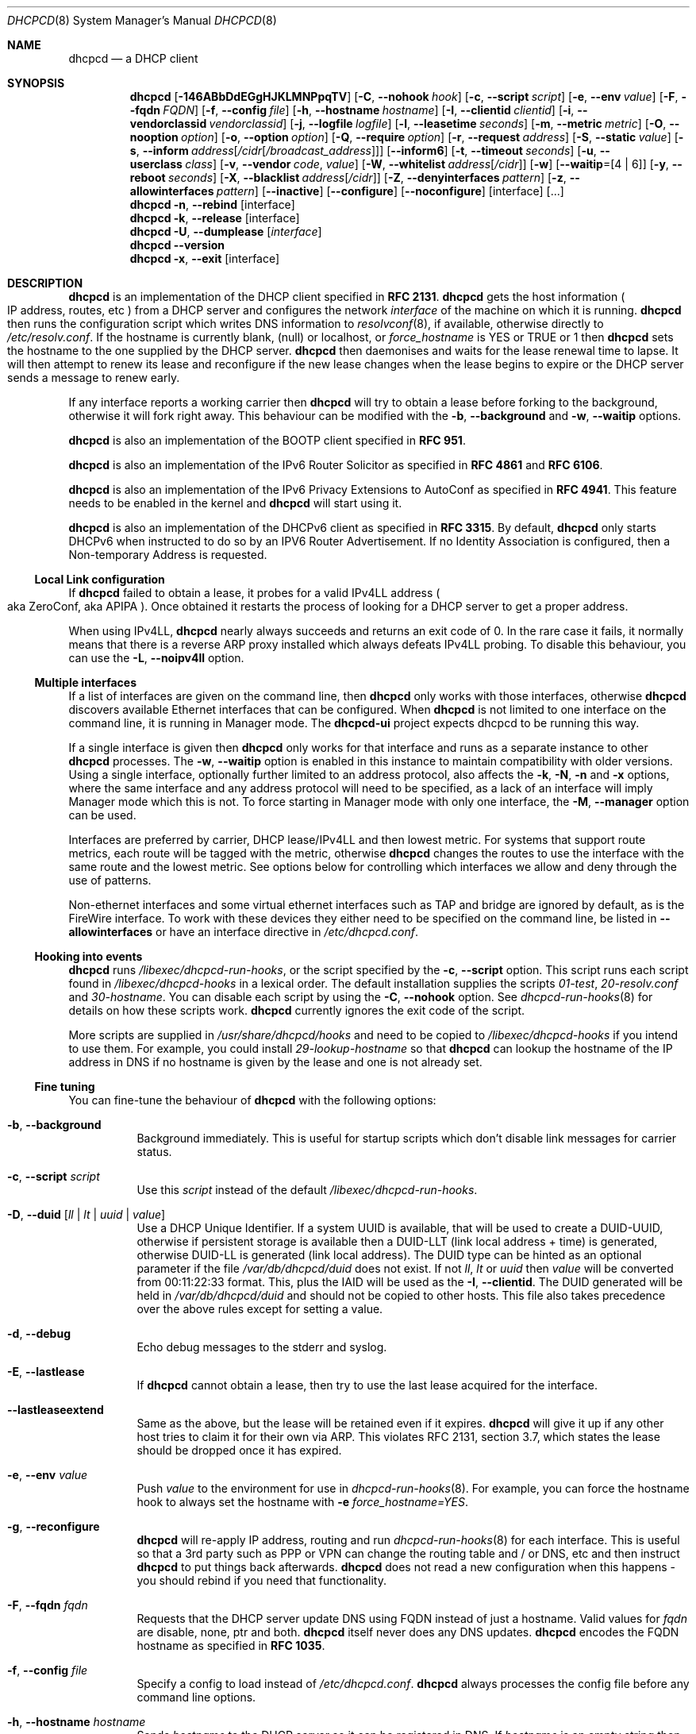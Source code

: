 .\" SPDX-License-Identifier: BSD-2-Clause
.\"
.\" Copyright (c) 2006-2024 Roy Marples
.\" All rights reserved
.\"
.\" Redistribution and use in source and binary forms, with or without
.\" modification, are permitted provided that the following conditions
.\" are met:
.\" 1. Redistributions of source code must retain the above copyright
.\"    notice, this list of conditions and the following disclaimer.
.\" 2. Redistributions in binary form must reproduce the above copyright
.\"    notice, this list of conditions and the following disclaimer in the
.\"    documentation and/or other materials provided with the distribution.
.\"
.\" THIS SOFTWARE IS PROVIDED BY THE AUTHOR AND CONTRIBUTORS ``AS IS'' AND
.\" ANY EXPRESS OR IMPLIED WARRANTIES, INCLUDING, BUT NOT LIMITED TO, THE
.\" IMPLIED WARRANTIES OF MERCHANTABILITY AND FITNESS FOR A PARTICULAR PURPOSE
.\" ARE DISCLAIMED.  IN NO EVENT SHALL THE AUTHOR OR CONTRIBUTORS BE LIABLE
.\" FOR ANY DIRECT, INDIRECT, INCIDENTAL, SPECIAL, EXEMPLARY, OR CONSEQUENTIAL
.\" DAMAGES (INCLUDING, BUT NOT LIMITED TO, PROCUREMENT OF SUBSTITUTE GOODS
.\" OR SERVICES; LOSS OF USE, DATA, OR PROFITS; OR BUSINESS INTERRUPTION)
.\" HOWEVER CAUSED AND ON ANY THEORY OF LIABILITY, WHETHER IN CONTRACT, STRICT
.\" LIABILITY, OR TORT (INCLUDING NEGLIGENCE OR OTHERWISE) ARISING IN ANY WAY
.\" OUT OF THE USE OF THIS SOFTWARE, EVEN IF ADVISED OF THE POSSIBILITY OF
.\" SUCH DAMAGE.
.\"
.Dd June 17, 2024
.Dt DHCPCD 8
.Os
.Sh NAME
.Nm dhcpcd
.Nd a DHCP client
.Sh SYNOPSIS
.Nm
.Op Fl 146ABbDdEGgHJKLMNPpqTV
.Op Fl C , Fl Fl nohook Ar hook
.Op Fl c , Fl Fl script Ar script
.Op Fl e , Fl Fl env Ar value
.Op Fl F , Fl Fl fqdn Ar FQDN
.Op Fl f , Fl Fl config Ar file
.Op Fl h , Fl Fl hostname Ar hostname
.Op Fl I , Fl Fl clientid Ar clientid
.Op Fl i , Fl Fl vendorclassid Ar vendorclassid
.Op Fl j , Fl Fl logfile Ar logfile
.Op Fl l , Fl Fl leasetime Ar seconds
.Op Fl m , Fl Fl metric Ar metric
.Op Fl O , Fl Fl nooption Ar option
.Op Fl o , Fl Fl option Ar option
.Op Fl Q , Fl Fl require Ar option
.Op Fl r , Fl Fl request Ar address
.Op Fl S , Fl Fl static Ar value
.Op Fl s , Fl Fl inform Ar address Ns Op Ar /cidr Ns Op Ar /broadcast_address
.Op Fl Fl inform6
.Op Fl t , Fl Fl timeout Ar seconds
.Op Fl u , Fl Fl userclass Ar class
.Op Fl v , Fl Fl vendor Ar code , Ar value
.Op Fl W , Fl Fl whitelist Ar address Ns Op Ar /cidr
.Op Fl w
.Op Fl Fl waitip Ns = Ns Op 4 | 6
.Op Fl y , Fl Fl reboot Ar seconds
.Op Fl X , Fl Fl blacklist Ar address Ns Op Ar /cidr
.Op Fl Z , Fl Fl denyinterfaces Ar pattern
.Op Fl z , Fl Fl allowinterfaces Ar pattern
.Op Fl Fl inactive
.Op Fl Fl configure
.Op Fl Fl noconfigure
.Op interface
.Op ...
.Nm
.Fl n , Fl Fl rebind
.Op interface
.Nm
.Fl k , Fl Fl release
.Op interface
.Nm
.Fl U , Fl Fl dumplease
.Op Ar interface
.Nm
.Fl Fl version
.Nm
.Fl x , Fl Fl exit
.Op interface
.Sh DESCRIPTION
.Nm
is an implementation of the DHCP client specified in
.Li RFC 2131 .
.Nm
gets the host information
.Po
IP address, routes, etc
.Pc
from a DHCP server and configures the network
.Ar interface
of the
machine on which it is running.
.Nm
then runs the configuration script which writes DNS information to
.Xr resolvconf 8 ,
if available, otherwise directly to
.Pa /etc/resolv.conf .
If the hostname is currently blank, (null) or localhost, or
.Va force_hostname
is YES or TRUE or 1 then
.Nm
sets the hostname to the one supplied by the DHCP server.
.Nm
then daemonises and waits for the lease renewal time to lapse.
It will then attempt to renew its lease and reconfigure if the new lease
changes when the lease begins to expire or the DHCP server sends a message
to renew early.
.Pp
If any interface reports a working carrier then
.Nm
will try to obtain a lease before forking to the background,
otherwise it will fork right away.
This behaviour can be modified with the
.Fl b , Fl Fl background
and
.Fl w , Fl Fl waitip
options.
.Pp
.Nm
is also an implementation of the BOOTP client specified in
.Li RFC 951 .
.Pp
.Nm
is also an implementation of the IPv6 Router Solicitor as specified in
.Li RFC 4861
and
.Li RFC 6106 .
.Pp
.Nm
is also an implementation of the IPv6 Privacy Extensions to AutoConf as
specified in
.Li RFC 4941 .
This feature needs to be enabled in the kernel and
.Nm
will start using it.
.Pp
.Nm
is also an implementation of the DHCPv6 client as specified in
.Li RFC 3315 .
By default,
.Nm
only starts DHCPv6 when instructed to do so by an IPV6 Router Advertisement.
If no Identity Association is configured,
then a Non-temporary Address is requested.
.Ss Local Link configuration
If
.Nm
failed to obtain a lease, it probes for a valid IPv4LL address
.Po
aka ZeroConf, aka APIPA
.Pc .
Once obtained it restarts the process of looking for a DHCP server to get a
proper address.
.Pp
When using IPv4LL,
.Nm
nearly always succeeds and returns an exit code of 0.
In the rare case it fails, it normally means that there is a reverse ARP proxy
installed which always defeats IPv4LL probing.
To disable this behaviour, you can use the
.Fl L , Fl Fl noipv4ll
option.
.Ss Multiple interfaces
If a list of interfaces are given on the command line, then
.Nm
only works with those interfaces, otherwise
.Nm
discovers available Ethernet interfaces that can be configured.
When
.Nm
is not limited to one interface on the command line,
it is running in Manager mode.
The
.Nm dhcpcd-ui
project expects dhcpcd to be running this way.
.Pp
If a single interface is given then
.Nm
only works for that interface and runs as a separate instance to other
.Nm
processes.
The
.Fl w , Fl Fl waitip
option is enabled in this instance to maintain compatibility with older
versions.
Using a single interface,
optionally further limited to an address protocol,
also affects the
.Fl k ,
.Fl N ,
.Fl n
and
.Fl x
options, where the same interface and any address protocol
will need to be specified, as a lack of an
interface will imply Manager mode which this is not.
To force starting in Manager mode with only one interface, the
.Fl M , Fl Fl manager
option can be used.
.Pp
Interfaces are preferred by carrier, DHCP lease/IPv4LL and then lowest metric.
For systems that support route metrics, each route will be tagged with the
metric, otherwise
.Nm
changes the routes to use the interface with the same route and the lowest
metric.
See options below for controlling which interfaces we allow and deny through
the use of patterns.
.Pp
Non-ethernet interfaces and some virtual ethernet interfaces
such as TAP and bridge are ignored by default,
as is the FireWire interface.
To work with these devices they either need to be specified on the command line,
be listed in
.Fl Fl allowinterfaces
or have an interface directive in
.Pa /etc/dhcpcd.conf .
.Ss Hooking into events
.Nm
runs
.Pa /libexec/dhcpcd-run-hooks ,
or the script specified by the
.Fl c , Fl Fl script
option.
This script runs each script found in
.Pa /libexec/dhcpcd-hooks
in a lexical order.
The default installation supplies the scripts
.Pa 01-test ,
.Pa 20-resolv.conf
and
.Pa 30-hostname .
You can disable each script by using the
.Fl C , Fl Fl nohook
option.
See
.Xr dhcpcd-run-hooks 8
for details on how these scripts work.
.Nm
currently ignores the exit code of the script.
.Pp
More scripts are supplied in
.Pa /usr/share/dhcpcd/hooks
and need to be copied to
.Pa /libexec/dhcpcd-hooks
if you intend to use them.
For example, you could install
.Pa 29-lookup-hostname
so that
.Nm
can lookup the hostname of the IP address in DNS if no hostname
is given by the lease and one is not already set.
.Ss Fine tuning
You can fine-tune the behaviour of
.Nm
with the following options:
.Bl -tag -width indent
.It Fl b , Fl Fl background
Background immediately.
This is useful for startup scripts which don't disable link messages for
carrier status.
.It Fl c , Fl Fl script Ar script
Use this
.Ar script
instead of the default
.Pa /libexec/dhcpcd-run-hooks .
.It Fl D , Fl Fl duid Op Ar ll | lt | uuid | value
Use a DHCP Unique Identifier.
If a system UUID is available, that will be used to create a DUID-UUID,
otherwise if persistent storage is available then a DUID-LLT
(link local address + time) is generated,
otherwise DUID-LL is generated (link local address).
The DUID type can be hinted as an optional parameter if the file
.Pa /var/db/dhcpcd/duid
does not exist.
If not
.Va ll ,
.Va lt
or
.Va uuid
then
.Va value
will be converted from 00:11:22:33 format.
This, plus the IAID will be used as the
.Fl I , Fl Fl clientid .
The DUID generated will be held in
.Pa /var/db/dhcpcd/duid
and should not be copied to other hosts.
This file also takes precedence over the above rules except for setting a value.
.It Fl d , Fl Fl debug
Echo debug messages to the stderr and syslog.
.It Fl E , Fl Fl lastlease
If
.Nm
cannot obtain a lease, then try to use the last lease acquired for the
interface.
.It Fl Fl lastleaseextend
Same as the above, but the lease will be retained even if it expires.
.Nm
will give it up if any other host tries to claim it for their own via ARP.
This violates RFC 2131, section 3.7, which states the lease should be
dropped once it has expired.
.It Fl e , Fl Fl env Ar value
Push
.Ar value
to the environment for use in
.Xr dhcpcd-run-hooks 8 .
For example, you can force the hostname hook to always set the hostname with
.Fl e
.Va force_hostname=YES .
.It Fl g , Fl Fl reconfigure
.Nm
will re-apply IP address, routing and run
.Xr dhcpcd-run-hooks 8
for each interface.
This is useful so that a 3rd party such as PPP or VPN can change the routing
table and / or DNS, etc and then instruct
.Nm
to put things back afterwards.
.Nm
does not read a new configuration when this happens - you should rebind if you
need that functionality.
.It Fl F , Fl Fl fqdn Ar fqdn
Requests that the DHCP server update DNS using FQDN instead of just a
hostname.
Valid values for
.Ar fqdn
are disable, none, ptr and both.
.Nm
itself never does any DNS updates.
.Nm
encodes the FQDN hostname as specified in
.Li RFC 1035 .
.It Fl f , Fl Fl config Ar file
Specify a config to load instead of
.Pa /etc/dhcpcd.conf .
.Nm
always processes the config file before any command line options.
.It Fl h , Fl Fl hostname Ar hostname
Sends
.Ar hostname
to the DHCP server so it can be registered in DNS.
If
.Ar hostname
is an empty string then the current system hostname is sent.
If
.Ar hostname
is a FQDN (i.e., contains a .) then it will be encoded as such.
.It Fl I , Fl Fl clientid Ar clientid
Send the
.Ar clientid .
If the string is of the format 01:02:03 then it is encoded as hex.
For interfaces whose hardware address is longer than 8 bytes, or if the
.Ar clientid
is an empty string then
.Nm
sends a default
.Ar clientid
of the hardware family and the hardware address.
.It Fl i , Fl Fl vendorclassid Ar vendorclassid
Override the DHCPv4
.Ar vendorclassid
field sent.
The default is
dhcpcd-<version>:<os>:<machine>:<platform>.
For example
.D1 dhcpcd-5.5.6:NetBSD-6.99.5:i386:i386
If not set then none is sent.
Some badly configured DHCP servers reject unknown vendorclassids.
To work around it, try and impersonate Windows by using the MSFT vendorclassid.
.It Fl j , Fl Fl logfile Ar logfile
Writes to the specified
.Ar logfile .
.Nm
still writes to
.Xr syslog 3 .
The
.Ar logfile
is reopened when
.Nm
receives the
.Dv SIGUSR2
signal.
.It Fl k , Fl Fl release Op Ar interface
This causes an existing
.Nm
process running on the
.Ar interface
to release its lease and de-configure the
.Ar interface
regardless of the
.Fl p , Fl Fl persistent
option.
If no
.Ar interface
is specified then this applies to all interfaces in Manager mode.
If no interfaces are left running,
.Nm
will exit.
.It Fl l , Fl Fl leasetime Ar seconds
Request a lease time of
.Ar seconds .
.Ar -1
represents an infinite lease time.
By default
.Nm
does not request any lease time and leaves it in the hands of the
DHCP server.
.It Fl M , Fl Fl manager
Start
.Nm
in Manager mode even if only one interface specified on the command line.
See the Multiple Interfaces section above.
.It Fl m , Fl Fl metric Ar metric
Metrics are used to prefer an interface over another one, lowest wins.
.Nm
will supply a default metric of 1000 +
.Xr if_nametoindex 3 .
This will be offset by 2000 for wireless interfaces, with additional offsets
of 1000000 for IPv4LL and 2000000 for roaming interfaces.
.It Fl n , Fl Fl rebind Op Ar interface
Notifies
.Nm
to reload its configuration and rebind the specified
.Ar interface .
If no
.Ar interface
is specified then this applies to all interfaces in Manager mode.
If
.Nm
is not running, then it starts up as normal.
.It Fl N , Fl Fl renew Op Ar interface
Notifies
.Nm
to renew existing addresses on the specified
.Ar interface .
If no
.Ar interface
is specified then this applies to all interfaces in Manager mode.
If
.Nm
is not running, then it starts up as normal.
Unlike the
.Fl n , Fl Fl rebind
option above, the configuration for
.Nm
is not reloaded.
.It Fl o , Fl Fl option Ar option
Request the DHCP
.Ar option
variable for use in
.Pa /libexec/dhcpcd-run-hooks .
.It Fl p , Fl Fl persistent
.Nm
de-configures the
.Ar interface
when it exits unless this option is enabled.
Sometimes, this isn't desirable if, for example, you have root mounted over
NFS or SSH clients connect to this host and they need to be notified of
the host shutting down.
You can use this option to stop this from happening.
.It Fl r , Fl Fl request Ar address
Request the
.Ar address
in the DHCP DISCOVER message.
There is no guarantee this is the address the DHCP server will actually give.
If no
.Ar address
is given then the first address currently assigned to the
.Ar interface
is used.
.It Fl s , Fl Fl inform Ar address Ns Op Ar /cidr Ns Op Ar /broadcast_address
Behaves like
.Fl r , Fl Fl request
as above, but sends a DHCP INFORM instead of DISCOVER/REQUEST.
This does not get a lease as such, just notifies the DHCP server of the
.Ar address
in use.
You should also include the optional
.Ar cidr
network number in case the address is not already configured on the interface.
.Nm
remains running and pretends it has an infinite lease.
.Nm
will not de-configure the interface when it exits.
If
.Nm
fails to contact a DHCP server then it returns a failure instead of falling
back on IPv4LL.
.It Fl Fl inform6
Performs a DHCPv6 Information Request.
No address is requested or specified, but all other DHCPv6 options are allowed.
This is normally performed automatically when the IPv6 Router Advertises
that the client should perform this operation.
This option is only needed when
.Nm
is not processing IPv6RA messages and the need for DHCPv6 Information Request
exists.
.It Fl S , Fl Fl static Ar value
Configures a static DHCP
.Ar value .
If you set
.Ic ip_address
then
.Nm
will not attempt to obtain a lease and just use the value for the address with
an infinite lease time.
.Pp
Here is an example which configures a static address, routes and DNS.
.D1 dhcpcd -S ip_address=192.168.0.10/24 \e
.D1 -S routers=192.168.0.1 \e
.D1 -S domain_name_servers=192.168.0.1 \e
.D1 eth0
.Pp
You cannot presently set static DHCPv6 values.
Use the
.Fl e , Fl Fl env
option instead.
.It Fl t , Fl Fl timeout Ar seconds
Timeout after
.Ar seconds ,
instead of the default 30.
A setting of 0
.Ar seconds
causes
.Nm
to wait forever to get a lease.
If
.Nm
is working on a single interface then
.Nm
will exit when a timeout occurs, otherwise
.Nm
will fork into the background.
.It Fl u , Fl Fl userclass Ar class
Tags the DHCPv4 message with the userclass
.Ar class .
DHCP servers use this to give members of the class DHCP options other than the
default, without having to know things like hardware address or hostname.
.It Fl v , Fl Fl vendor Ar code , Ns Ar value
Add an encapsulated vendor option.
.Ar code
should be between 1 and 254 inclusive.
To add a raw vendor string, omit
.Ar code
but keep the comma.
Examples.
.Pp
Set the vendor option 01 with an IP address.
.D1 dhcpcd \-v 01,192.168.0.2 eth0
Set the vendor option 02 with a hex code.
.D1 dhcpcd \-v 02,01:02:03:04:05 eth0
Set the vendor option 03 with an IP address as a string.
.D1 dhcpcd \-v 03,\e"192.168.0.2\e" eth0
Set un-encapsulated vendor option to hello world.
.D1 dhcpcd \-v ,"hello world" eth0
.It Fl Fl version
Display both program version and copyright information.
.Nm
then exits before doing any configuration.
.It Fl w
Wait for an address to be assigned before forking to the background.
Does not take an argument, unlike the below option.
.It Fl Fl waitip Ns = Ns Op 4 | 6
Wait for an address to be assigned before forking to the background.
4 means wait for an IPv4 address to be assigned.
6 means wait for an IPv6 address to be assigned.
If no argument is given,
.Nm
will wait for any address protocol to be assigned.
It is possible to wait for more than one address protocol and
.Nm
will only fork to the background when all waiting conditions are satisfied.
.It Fl x , Fl Fl exit Op Ar interface
This will signal an existing
.Nm
process running on the
.Ar interface
to exit.
If no
.Ar interface
is specified, then the above is applied to all interfaces in Manager mode.
See the
.Fl p , Fl Fl persistent
option to control configuration persistence on exit,
which is enabled by default in
.Xr dhcpcd.conf 5 .
.Nm
then waits until this process has exited.
.It Fl y , Fl Fl reboot Ar seconds
Allow
.Ar reboot
seconds before moving to the discover phase if we have an old lease to use.
Allow
.Ar reboot
seconds before starting fallback states from the discover phase.
IPv4LL is started when the first
.Ar reboot
timeout is reached.
The default is 5 seconds.
A setting of 0 seconds causes
.Nm
to skip the reboot phase and go straight into discover.
This has no effect on DHCPv6 other than skipping the reboot phase.
.El
.Ss Restricting behaviour
.Nm
will try to do as much as it can by default.
However, there are sometimes situations where you don't want the things to be
configured exactly how the DHCP server wants.
Here are some options that deal with turning these bits off.
.Pp
Note that when
.Nm
is restricted to a single interface then the interface also needs to be
specified when asking
.Nm
to exit using the commandline.
If the protocol is restricted as well then the protocol needs to be included
with the exit instruction.
.Bl -tag -width indent
.It Fl 1 , Fl Fl oneshot
Exit after configuring an interface.
Use the
.Fl w , Fl Fl waitip
option to specify which protocol(s) to configure before exiting.
.It Fl 4 , Fl Fl ipv4only
Configure IPv4 only.
.It Fl 6 , Fl Fl ipv6only
Configure IPv6 only.
.It Fl A , Fl Fl noarp
Don't request or claim the address by ARP.
This also disables IPv4LL.
.It Fl B , Fl Fl nobackground
Don't run in the background when we acquire a lease.
This is mainly useful for running under the control of another process, such
as a debugger or a network manager.
.It Fl C , Fl Fl nohook Ar script
Don't run this hook script.
Matches full name, or prefixed with 2 numbers optionally ending with
.Pa .sh .
.Pp
So to stop
.Nm
from touching your DNS settings you would do:-
.D1 dhcpcd -C resolv.conf eth0
.It Fl G , Fl Fl nogateway
Don't set any default routes.
.It Fl H , Fl Fl xidhwaddr
Use the last four bytes of the hardware address as the DHCP xid instead
of a randomly generated number.
.It Fl J , Fl Fl broadcast
Instructs the DHCP server to broadcast replies back to the client.
Normally this is only set for non-Ethernet interfaces,
such as FireWire and InfiniBand.
In most instances,
.Nm
will set this automatically.
.It Fl K , Fl Fl nolink
Don't receive link messages for carrier status.
You should only have to use this with buggy device drivers or running
.Nm
through a network manager.
.It Fl L , Fl Fl noipv4ll
Don't use IPv4LL (aka APIPA, aka Bonjour, aka ZeroConf).
.It Fl O , Fl Fl nooption Ar option
Removes the
.Ar option
from the DHCP message before processing.
.It Fl P , Fl Fl printpidfile
Print the
.Pa pidfile
.Nm
will use based on command-line arguments to stdout.
.It Fl Q , Fl Fl require Ar option
Requires the
.Ar option
to be present in all DHCP messages, otherwise the message is ignored.
To enforce that
.Nm
only responds to DHCP servers and not BOOTP servers, you can
.Fl Q
.Ar dhcp_message_type .
.It Fl q , Fl Fl quiet
Quiet
.Nm
on the command line, only warnings and errors will be displayed.
If this option is used another time then all console output is disabled.
These messages are still logged via
.Xr syslog 3 .
.It Fl T , Fl Fl test
On receipt of DHCP messages just call
.Pa /libexec/dhcpcd-run-hooks
with the reason of TEST which echos the DHCP variables found in the message
to the console.
The interface configuration isn't touched and neither are any configuration
files.
The
.Ar rapid_commit
option is not sent in TEST mode so that the server does not lease an address.
To test INFORM the interface needs to be configured with the desired address
before starting
.Nm .
.It Fl U , Fl Fl dumplease Op Ar interface
Dumps the current lease for the
.Ar interface
to stdout.
If no
.Ar interface
is given then all interfaces are dumped.
Use the
.Fl 4
or
.Fl 6
flags to specify an address family.
If a lease is piped in via standard input then use the special interface named
.Ar -
to dump it.
In this case, specifying an address family is mandatory.
.It Fl V , Fl Fl variables
Display a list of option codes, the associated variable and encoding for use in
.Xr dhcpcd-run-hooks 8 .
Variables are prefixed with new_ and old_ unless the option number is -.
Variables without an option are part of the DHCP message and cannot be
directly requested.
.It Fl W , Fl Fl whitelist Ar address Ns Op /cidr
Only accept packets from
.Ar address Ns Op /cidr .
.Fl X , Fl Fl blacklist
is ignored if
.Fl W , Fl Fl whitelist
is set.
.It Fl X , Fl Fl blacklist Ar address Ns Op Ar /cidr
Ignore all packets from
.Ar address Ns Op Ar /cidr .
.It Fl Z , Fl Fl denyinterfaces Ar pattern
When discovering interfaces, the interface name must not match
.Ar pattern
which is a space or comma separated list of patterns passed to
.Xr fnmatch 3 .
.It Fl z , Fl Fl allowinterfaces Ar pattern
When discovering interfaces, the interface name must match
.Ar pattern
which is a space or comma separated list of patterns passed to
.Xr fnmatch 3 .
If the same interface is matched in
.Fl Z , Fl Fl denyinterfaces
then it is still denied.
.It Fl Fl inactive
Don't start any interfaces other than those specified on the command line.
This allows
.Nm
to be started in Manager mode and then wait for subsequent
.Nm
commands to start each interface as required.
.It Fl Fl configure
Allows
.Nm
to configure the system.
This is the default behaviour and sets
.Ev if_configured=true .
.It Fl Fl noconfigure
.Nm
will not configure the system at all.
This is only of use if the
.Fl Fl script
that
.Nm
calls at each network event configures the system instead.
This is different from
.Fl T , Fl Fl test
mode in that it's not one shot and the only change to the environment is the
addition of
.Ev if_configured=false .
.It Fl Fl nodev
Don't load any
.Pa /dev
management modules.
.El
.Sh 3RDPARTY LINK MANAGEMENT
Some interfaces require configuration by 3rd parties, such as PPP or VPN.
When an interface configuration in
.Nm
is marked as STATIC or INFORM without an address then
.Nm
will monitor the interface until an address is added or removed from it and
act accordingly.
For point to point interfaces (like PPP), a default route to its
destination is automatically added to the configuration.
If the point to point interface is configured for INFORM, then
.Nm
unicasts INFORM to the destination, otherwise it defaults to STATIC.
.Sh NOTES
.Nm
requires a Berkeley Packet Filter, or BPF device on BSD based systems and a
Linux Socket Filter, or LPF device on Linux based systems for all IPv4
configuration.
.Pp
If restricting
.Nm
to a single interface and optionally address family via the command-line
then all further calls to
.Nm
to rebind, reconfigure or exit need to include the same restrictive flags
so that
.Nm
knows which process to signal.
.Pp
Some DHCP servers implement ClientID filtering.
If
.Nm
is replacing an in-use DHCP client then you might need to adjust the clientid
option
.Nm
sends to match.
If using a DUID in place of the ClientID, edit
.Pa /var/db/dhcpcd/duid
accordingly.
.Sh FILES
.Bl -ohang
.It Pa /etc/dhcpcd.conf
Configuration file for dhcpcd.
If you always use the same options, put them here.
.It Pa /libexec/dhcpcd-run-hooks
Bourne shell script that is run to configure or de-configure an interface.
.It Pa /lib/dhcpcd/dev
Linux
.Pa /dev
management modules.
.It Pa /libexec/dhcpcd-hooks
A directory containing Bourne shell scripts that are run by the above script.
Each script can be disabled by using the
.Fl C , Fl Fl nohook
option described above.
.It Pa /var/db/dhcpcd/duid
Text file that holds the DUID used to identify the host.
.It Pa /var/db/dhcpcd/secret
Text file that holds a secret key known only to the host.
.It Pa /var/db/dhcpcd/ Ns Ar interface Ns Ar -ssid Ns .lease
The actual DHCP message sent by the server.
We use this when reading the last
lease and use the file's mtime as when it was issued.
.It Pa /var/db/dhcpcd/ Ns Ar interface Ns Ar -ssid Ns .lease6
The actual DHCPv6 message sent by the server.
We use this when reading the last
lease and use the file's mtime as when it was issued.
.It Pa /var/db/dhcpcd/rdm_monotonic
Stores the monotonic counter used in the
.Ar replay
field in Authentication Options.
.It Pa /var/run/dhcpcd/pid
Stores the PID of
.Nm
running on all interfaces.
.It Pa /var/run/dhcpcd/ Ns Ar interface Ns .pid
Stores the PID of
.Nm
running on the
.Ar interface .
.It Pa /var/run/dhcpcd/sock
Control socket to the manager daemon.
.It Pa /var/run/dhcpcd/unpriv.sock
Unprivileged socket to the manager daemon, only allows state retrieval.
.It Pa /var/run/dhcpcd/ Ns Ar interface Ns .sock
Control socket to per interface daemon.
.It Pa /var/run/dhcpcd/ Ns Ar interface Ns .unpriv.sock
Unprivileged socket to per interface daemon, only allows state retrieval.
.El
.Sh SEE ALSO
.Xr fnmatch 3 ,
.Xr if_nametoindex 3 ,
.Xr dhcpcd.conf 5 ,
.Xr resolv.conf 5 ,
.Xr dhcpcd-run-hooks 8 ,
.Xr resolvconf 8
.Sh STANDARDS
RFC\ 951, RFC\ 1534, RFC\ 2104, RFC\ 2131, RFC\ 2132, RFC\ 2563, RFC\ 2855,
RFC\ 3004, RFC\ 3118, RFC\ 3203, RFC\ 3315, RFC\ 3361, RFC\ 3633, RFC\ 3396,
RFC\ 3397, RFC\ 3442, RFC\ 3495, RFC\ 3925, RFC\ 3927, RFC\ 4039, RFC\ 4075,
RFC\ 4242, RFC\ 4361, RFC\ 4390, RFC\ 4702, RFC\ 4074, RFC\ 4861, RFC\ 4833,
RFC\ 4941, RFC\ 5227, RFC\ 5942, RFC\ 5969, RFC\ 6106, RFC\ 6334, RFC\ 6355,
RFC\ 6603, RFC\ 6704, RFC\ 7217, RFC\ 7550, RFC\ 7844.
.Sh AUTHORS
.An Roy Marples Aq Mt roy@marples.name
.Sh BUGS
Please report them to
.Lk https://roy.marples.name/projects/dhcpcd
